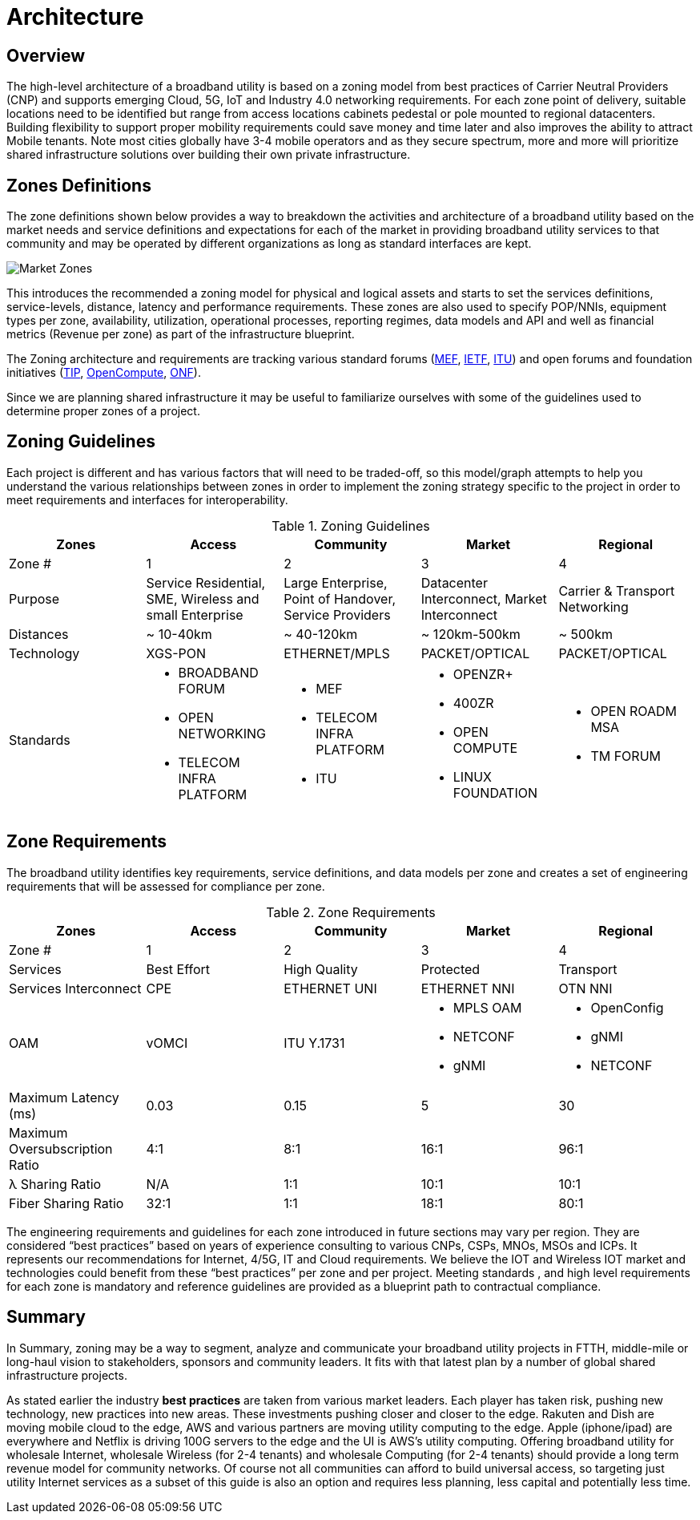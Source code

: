 = Architecture

== Overview

The high-level architecture of a broadband utility is based on a zoning model from best practices of Carrier Neutral Providers (CNP) and  supports emerging Cloud, 5G, IoT and Industry 4.0 networking requirements. For each zone point of delivery, suitable locations need to be identified but range from access locations cabinets pedestal or pole mounted to regional datacenters. Building flexibility to support proper mobility requirements could save money and time later and also improves the ability to attract Mobile tenants. Note most cities globally have 3-4 mobile operators and as they secure spectrum, more and more will prioritize shared infrastructure solutions over building their own private infrastructure.

== Zones Definitions
The zone definitions shown below provides a way to breakdown the activities and architecture of a broadband utility based on the market needs and service definitions and expectations for each of the market in providing broadband utility services to that community and may be operated by different organizations as long as standard interfaces are kept.

image::market-zones.png[Market Zones]

This introduces the recommended a zoning model for physical and logical assets and starts to set the services definitions, service-levels, distance, latency and performance requirements. These zones are also used to specify POP/NNIs, equipment types per zone, availability, utilization, operational processes, reporting regimes, data models and API and well as financial metrics (Revenue per zone) as part of the infrastructure blueprint.

The Zoning architecture and requirements are tracking various standard forums (link:http://www.mef.net[MEF], link:http://www.ietf.org[IETF], link:http://www.itu.org[ITU]) and open forums and foundation initiatives (link:http://www.telecominfraproject.com[TIP], link://www.opencompute.org[OpenCompute], link:http://www.opennetworking.org[ONF]).   

Since we are planning shared infrastructure it may be useful to familiarize ourselves with some of the guidelines used to determine proper zones of a project. 

== Zoning Guidelines

Each project is different and has various factors that will need to be traded-off, so this model/graph attempts to help you understand the various relationships between zones in order to implement the zoning strategy specific to the project in order to meet requirements and interfaces for interoperability. 

.Zoning Guidelines
|===
| Zones | Access | Community | Market | Regional

| Zone #
| 1
| 2
| 3
| 4

| Purpose
| Service Residential, SME, Wireless and small Enterprise
| Large Enterprise, Point of Handover, Service Providers
| Datacenter Interconnect, Market Interconnect
| Carrier & Transport Networking

| Distances
| ~ 10-40km
| ~ 40-120km
| ~ 120km-500km
| ~ 500km

| Technology
| XGS-PON
| ETHERNET/MPLS
| PACKET/OPTICAL
| PACKET/OPTICAL

| Standards
a| 
  * BROADBAND FORUM
  * OPEN NETWORKING
  * TELECOM INFRA PLATFORM
a| 
  * MEF
  * TELECOM INFRA PLATFORM
  * ITU
a|
  * OPENZR+
  * 400ZR
  * OPEN COMPUTE
  * LINUX FOUNDATION
a| 
  * OPEN ROADM MSA
  * TM FORUM
|=== 

== Zone Requirements


The broadband utility identifies key requirements, service definitions, and data models per zone and creates a set of engineering requirements that will be assessed for compliance per zone. 


.Zone Requirements
|===
| Zones | Access | Community | Market | Regional

| Zone #
| 1
| 2
| 3
| 4

| Services
| Best Effort
| High Quality
| Protected
| Transport

| Services Interconnect
| CPE
| ETHERNET UNI
| ETHERNET NNI
| OTN NNI

| OAM
| vOMCI
| ITU Y.1731
a| 
* MPLS OAM 
* NETCONF 
* gNMI
a| 
* OpenConfig 
* gNMI 
* NETCONF

| Maximum Latency (ms)
| 0.03
| 0.15
| 5
| 30

| Maximum Oversubscription Ratio
| 4:1
| 8:1
| 16:1
| 96:1

| &lambda; Sharing Ratio
| N/A
| 1:1
| 10:1
| 10:1

| Fiber Sharing Ratio
| 32:1
| 1:1
| 18:1
| 80:1

|=== 

The engineering requirements and guidelines for each zone introduced in future sections may vary per region. They are considered  “best practices” based on years of experience consulting to various CNPs, CSPs, MNOs, MSOs and ICPs. It represents our recommendations for Internet, 4/5G, IT and  Cloud requirements. We believe the IOT and Wireless IOT market and technologies could benefit from these “best practices” per zone and per project. Meeting standards , and high level requirements for each zone is mandatory and reference guidelines are provided as a blueprint path to contractual compliance.

== Summary

In Summary, zoning may be a way to segment, analyze and communicate your broadband utility projects in FTTH, middle-mile or long-haul vision to stakeholders, sponsors and community leaders.  It fits with that latest plan by a number of global shared infrastructure projects.

As stated earlier the industry *best practices* are taken from various market leaders. Each player has taken risk, pushing new technology, new practices into new areas. These investments pushing closer and closer to the edge. Rakuten and Dish are moving mobile cloud to the edge, AWS and various partners are moving utility computing to the edge. Apple (iphone/ipad) are everywhere and Netflix is driving 100G servers to the edge and the UI is AWS’s utility computing. Offering broadband utility for wholesale Internet, wholesale Wireless (for 2-4 tenants) and wholesale Computing (for 2-4 tenants) should provide a long term revenue model for community networks. Of course not all communities can afford to build universal access, so targeting just utility Internet services as a subset of this guide is also an option and requires less planning, less capital and potentially less time. 


